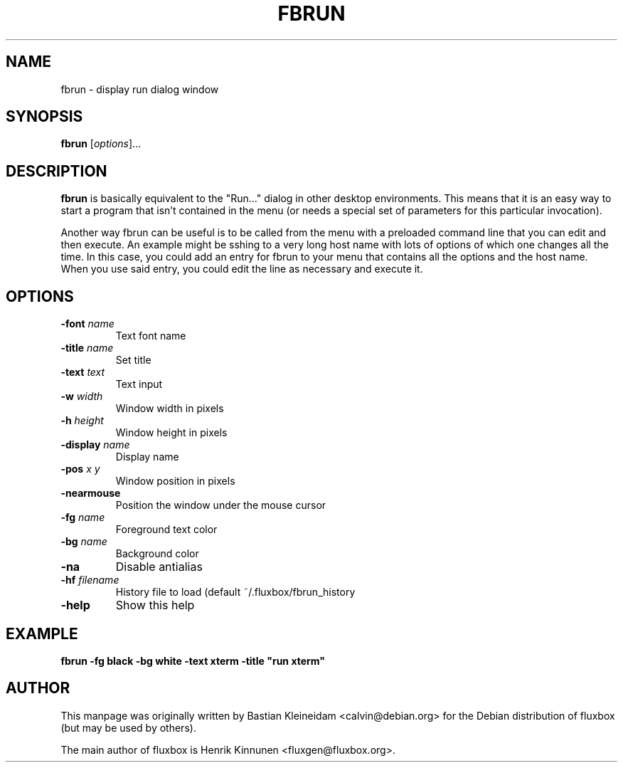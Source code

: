 .\"
.\" Man page for fbrun
.\"
.\" Copyright (c) 2004 by Bastian Kleineidam <reflexionsniveau@web.de>
.\"
.TH FBRUN 1 "16 December 2003"
.SH NAME
fbrun \- display run dialog window
.SH SYNOPSIS
\fBfbrun\fP [\fIoptions\fP]...
.SH DESCRIPTION
\fBfbrun\fP is basically equivalent to the "Run..." dialog in other
desktop environments. This means that it is an easy way to start a
program that isn't contained in the menu (or needs a special set of
parameters for this particular invocation).

Another way fbrun can be useful is to be called from the menu with a
preloaded command line that you can edit and then execute. An example
might be sshing to a very long host name with lots of options of which
one changes all the time. In this case, you could add an entry for fbrun
to your menu that contains all the options and the host name. When you use
said entry, you could edit the line as necessary and execute it.
.SH OPTIONS
.TP
\fB-font\fP \fIname\fP
Text font name
.TP
\fB-title\fP \fIname\fP
Set title
.TP
\fB-text\fP \fItext\fP
Text input
.TP
\fB-w\fP \fIwidth\fP
Window width in pixels
.TP
\fB-h\fP \fIheight\fP
Window height in pixels
.TP
\fB-display\fP \fIname\fP
Display name
.TP
\fB-pos\fP \fIx\fP \fIy\fP
Window position in pixels
.TP
\fB-nearmouse\fP
Position the window under the mouse cursor
.TP
\fB-fg\fP \fIname\fP
Foreground text color
.TP
\fB-bg\fP \fIname\fP
Background color
.TP
\fB-na\fP
Disable antialias
.TP
\fB-hf\fP \fIfilename\fP
History file to load (default ~/.fluxbox/fbrun_history
.TP
\fB-help\fP
Show this help
.SH EXAMPLE
  \fBfbrun -fg black -bg white -text xterm -title "run xterm"\fP
.SH AUTHOR
This manpage was originally written by Bastian Kleineidam
<calvin@debian.org> for the Debian distribution of fluxbox
(but may be used by others).

The main author of fluxbox is Henrik Kinnunen <fluxgen@fluxbox.org>.
